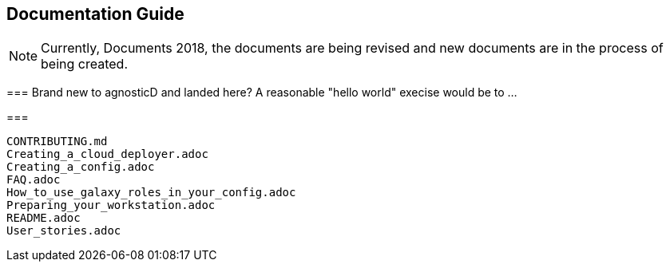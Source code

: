 == Documentation Guide 


[NOTE]
====
Currently, Documents 2018, the documents are being revised and new documents are in the process of being created.
====

===
Brand new to agnosticD and landed here?  A reasonable "hello world" execise would be to ...

===

[source,bash]
----
CONTRIBUTING.md
Creating_a_cloud_deployer.adoc
Creating_a_config.adoc
FAQ.adoc
How_to_use_galaxy_roles_in_your_config.adoc
Preparing_your_workstation.adoc
README.adoc
User_stories.adoc
----


